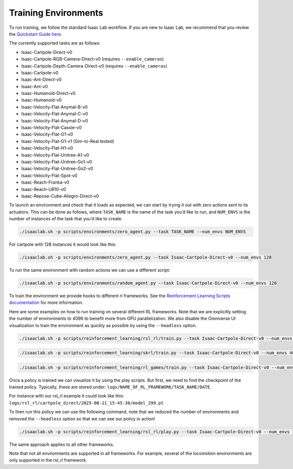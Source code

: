 Training Environments
======================

To run training, we follow the standard Isaac Lab workflow. If you are new to Isaac Lab, we recommend that you review the `Quickstart Guide here <https://isaac-sim.github.io/IsaacLab/main/source/setup/quickstart.html#>`_.

The currently supported tasks are as follows:

* Isaac-Cartpole-Direct-v0
* Isaac-Cartpole-RGB-Camera-Direct-v0 (requires ``--enable_cameras``)
* Isaac-Cartpole-Depth-Camera-Direct-v0 (requires ``--enable_cameras``)
* Isaac-Cartpole-v0
* Isaac-Ant-Direct-v0
* Isaac-Ant-v0
* Isaac-Humanoid-Direct-v0
* Isaac-Humanoid-v0
* Isaac-Velocity-Flat-Anymal-B-v0
* Isaac-Velocity-Flat-Anymal-C-v0
* Isaac-Velocity-Flat-Anymal-D-v0
* Isaac-Velocity-Flat-Cassie-v0
* Isaac-Velocity-Flat-G1-v0
* Isaac-Velocity-Flat-G1-v1 (Sim-to-Real tested)
* Isaac-Velocity-Flat-H1-v0
* Isaac-Velocity-Flat-Unitree-A1-v0
* Isaac-Velocity-Flat-Unitree-Go1-v0
* Isaac-Velocity-Flat-Unitree-Go2-v0
* Isaac-Velocity-Flat-Spot-v0
* Isaac-Reach-Franka-v0
* Isaac-Reach-UR10-v0
* Isaac-Repose-Cube-Allegro-Direct-v0


To launch an environment and check that it loads as expected, we can start by trying it out with zero actions sent to its actuators.
This can be done as follows, where ``TASK_NAME`` is the name of the task you’d like to run, and ``NUM_ENVS`` is the number of instances of the task that you’d like to create.

.. code-block:: shell

    ./isaaclab.sh -p scripts/environments/zero_agent.py --task TASK_NAME --num_envs NUM_ENVS

For cartpole with 128 instances it would look like this:

.. code-block:: shell

    ./isaaclab.sh -p scripts/environments/zero_agent.py --task Isaac-Cartpole-Direct-v0 --num_envs 128

To run the same environment with random actions we can use a different script:

.. code-block:: shell

    ./isaaclab.sh -p scripts/environments/random_agent.py --task Isaac-Cartpole-Direct-v0 --num_envs 128

To train the environment we provide hooks to different rl frameworks. See the `Reinforcement Learning Scripts documentation <https://isaac-sim.github.io/IsaacLab/main/source/overview/reinforcement-learning/rl_existing_scripts.html>`_ for more information.

Here are some examples on how to run training on several different RL frameworks. Note that we are explicitly setting the number of environments to
4096 to benefit more from GPU parallelization. We also disable the Omniverse UI visualization to train the environment as quickly as possible by using the ``--headless`` option.

.. code-block:: shell

    ./isaaclab.sh -p scripts/reinforcement_learning/rsl_rl/train.py --task Isaac-Cartpole-Direct-v0 --num_envs 4096 --headless

.. code-block:: shell

    ./isaaclab.sh -p scripts/reinforcement_learning/skrl/train.py --task Isaac-Cartpole-Direct-v0 --num_envs 4096 --headless

.. code-block:: shell

    ./isaaclab.sh -p scripts/reinforcement_learning/rl_games/train.py --task Isaac-Cartpole-Direct-v0 --num_envs 4096 --headless

Once a policy is trained we can visualize it by using the play scripts. But first, we need to find the checkpoint of the trained policy. Typically, these are stored under:
``logs/NAME_OF_RL_FRAMEWORK/TASK_NAME/DATE``.

For instance with our rsl_rl example it could look like this:
``logs/rsl_rl/cartpole_direct/2025-08-21_15-45-30/model_299.pt``

To then run this policy we can use the following command, note that we reduced the number of environments and removed the ``--headless`` option so that we can see our policy in action!

.. code-block:: shell

    ./isaaclab.sh -p scripts/reinforcement_learning/rsl_rl/play.py --task Isaac-Cartpole-Direct-v0 --num_envs 128 --checkpoint logs/rsl_rl/cartpole_direct/2025-08-21_15-45-30/model_299.pt

The same approach applies to all other frameworks.

Note that not all environments are supported in all frameworks. For example, several of the locomotion environments are only supported in the rsl_rl framework.
